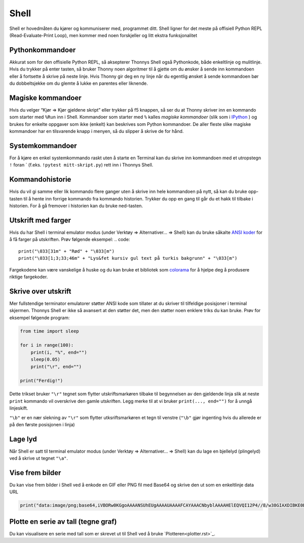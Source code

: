 Shell 
=====
Shell er hovedmåten du kjører og kommuniserer med, programmet ditt. 
Shell ligner for det meste på offisiell Python REPL (Read-Evaluate-Print Loop), 
men kommer med noen forskjeller og litt ekstra funksjonalitet

Pythonkommandoer
---------------
Akkurat som for den offisielle Python REPL, så aksepterer Thonnys Shell også Pythonkode, både enkeltlinje og mulitlinje. 
Hvis du trykker på enter tasten, så bruker Thonny noen algoritmer til å gjette om du ønsker å sende inn kommandoen eller å fortsette å skrive på neste linje. 
Hvis Thonny gir deg en ny linje når du egentlig ønsket å sende kommandoen bør du dobbeltsjekke om du glemte å lukke en parentes eller liknende. 

Magiske kommandoer
------------------
Hvis du velger “Kjør => Kjør gjeldene skript” eller trykker på f5 knappen, så ser du at Thonny skriver inn en kommando som starter med ``%Run`` inn i Shell. 
Kommandoer som starter med ``%`` kalles *magiske kommandoer* (slik som i `IPython <https://ipython.org/>`_ ) og brukes for enkelte oppgaver som ikke (enkelt) kan beskrives som Python kommandoer. 
De aller fleste slike magiske kommandoer har en tilsvarende knapp i menyen, så du slipper å skrive de for hånd. 

Systemkommandoer
----------------
For å kjøre en enkel systemkommando raskt uten å starte en Terminal kan du skrive inn kommandoen med et utropstegn ``!`` foran ` (f.eks. ``!pytest mitt-skript.py``) rett inn i Thonnys Shell.

Kommandohistorie
----------------
Hvis du vil gi samme eller lik kommando flere ganger uten å skrive inn hele kommandoen på nytt, 
så kan du bruke opp-tasten til å hente inn forrige kommando fra kommando historien. 
Trykker du opp en gang til går du et hakk til tilbake i historien. 
For å gå fremover i historien kan du bruke ned-tasten.

Utskrift med farger
-------------------
Hvis du har Shell i terminal emulator modus (under Verktøy => Alternativer... => Shell) kan du bruke såkalte `ANSI koder  <https://en.wikipedia.org/wiki/ANSI_escape_code>`_ for å få farger på utskriften. 
Prøv følgende eksempel:
.. code::

    print("\033[31m" + "Rød" + "\033[m")
    print("\033[1;3;33;46m" + "Lys&fet kursiv gul text på turkis bakgrunn" + "\033[m")

Fargekodene kan være vanskelige å huske og du kan bruke et bibliotek som `colorama <https://pypi.org/project/colorama/>`_ for å hjelpe deg å produsere riktige fargekoder.


Skrive over utskrift
--------------------
Mer fullstendige terminator emulatorer støtter ANSI kode som tillater at du skriver til tilfeldige posisjoner i terminal skjermen. 
Thonnys Shell er ikke så avansert at den støtter det, men den støtter noen enklere triks du kan bruke. 
Prøv for eksempel følgende program:

.. code::

	from time import sleep
	
	for i in range(100):
	    print(i, "%", end="")
	    sleep(0.05)
	    print("\r", end="")
	
	print("Ferdig!")


Dette trikset bruker ``"\r"`` tegnet som flytter utskriftsmarkøren tilbake til begynnelsen av den gjeldende linja slik at neste ``print`` kommando vil overskrive den gamle utskriften. 
Legg merke til at vi bruker ``print(..., end="")`` for å unngå linjeskift.

``"\b"`` er en nær slekning av  ``"\r"`` som flytter utksriftsmarkøren et tegn til venstre (``"\b"`` gjør ingenting hvis du allerede er på den første posisjonen i linja)

		
Lage lyd
--------
Når Shell er satt til terminal emulator modus (under Verktøy => Alternativer... => Shell) kan du lage en bjellelyd (plingelyd) ved å skrive ut tegnet ``"\a"``.

Vise frem bilder
-----------------
Du kan vise frem bilder i Shell ved å enkode en GIF eller PNG fil med Base64 og skrive den ut som en enkeltlinje data URL

.. code::

	print("data:image/png;base64,iVBORw0KGgoAAAANSUhEUgAAAAUAAAAFCAYAAACNbyblAAAAHElEQVQI12P4//8/w38GIAXDIBKE0DHxgljNBAAO9TXL0Y4OHwAAAABJRU5ErkJggg==")

Plotte en serie av tall (tegne graf)
------------------------------------
Du kan visualisere en serie med tall som er skrevet ut til Shell ved å bruke `Plotteren<plotter.rst>`_.
